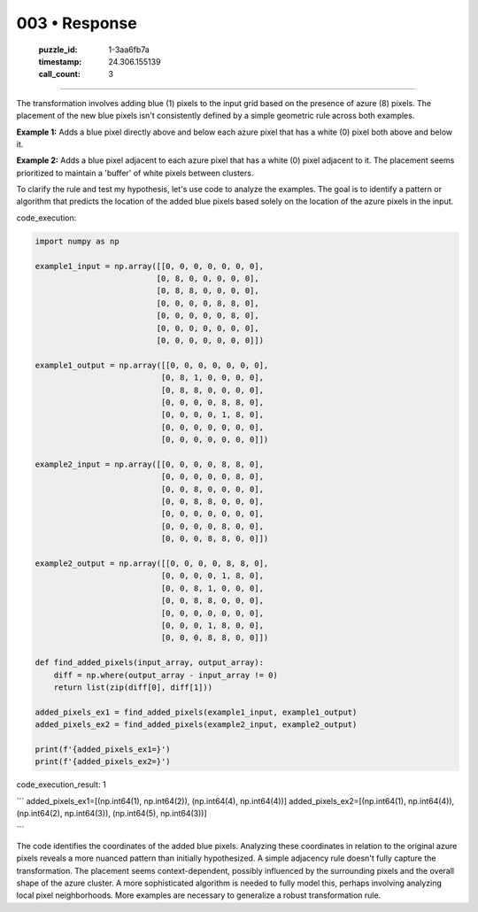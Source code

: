 003 • Response
==============

   :puzzle_id: 1-3aa6fb7a
   :timestamp: 24.306.155139
   :call_count: 3



====

The transformation involves adding blue (1) pixels to the input grid based on the presence of azure (8) pixels.  The placement of the new blue pixels isn't consistently defined by a simple geometric rule across both examples.

**Example 1:** Adds a blue pixel directly above and below each azure pixel that has a white (0) pixel both above and below it.

**Example 2:** Adds a blue pixel adjacent to each azure pixel that has a white (0) pixel adjacent to it.  The placement seems prioritized to maintain a 'buffer' of white pixels between clusters.

To clarify the rule and test my hypothesis, let's use code to analyze the examples.  The goal is to identify a pattern or algorithm that predicts the location of the added blue pixels based solely on the location of the azure pixels in the input.

code_execution:


.. code-block:: python

    import numpy as np
    
    example1_input = np.array([[0, 0, 0, 0, 0, 0, 0],
                              [0, 8, 0, 0, 0, 0, 0],
                              [0, 8, 8, 0, 0, 0, 0],
                              [0, 0, 0, 0, 8, 8, 0],
                              [0, 0, 0, 0, 0, 8, 0],
                              [0, 0, 0, 0, 0, 0, 0],
                              [0, 0, 0, 0, 0, 0, 0]])
    
    example1_output = np.array([[0, 0, 0, 0, 0, 0, 0],
                               [0, 8, 1, 0, 0, 0, 0],
                               [0, 8, 8, 0, 0, 0, 0],
                               [0, 0, 0, 0, 8, 8, 0],
                               [0, 0, 0, 0, 1, 8, 0],
                               [0, 0, 0, 0, 0, 0, 0],
                               [0, 0, 0, 0, 0, 0, 0]])
    
    example2_input = np.array([[0, 0, 0, 0, 8, 8, 0],
                               [0, 0, 0, 0, 0, 8, 0],
                               [0, 0, 8, 0, 0, 0, 0],
                               [0, 0, 8, 8, 0, 0, 0],
                               [0, 0, 0, 0, 0, 0, 0],
                               [0, 0, 0, 0, 8, 0, 0],
                               [0, 0, 0, 8, 8, 0, 0]])
    
    example2_output = np.array([[0, 0, 0, 0, 8, 8, 0],
                               [0, 0, 0, 0, 1, 8, 0],
                               [0, 0, 8, 1, 0, 0, 0],
                               [0, 0, 8, 8, 0, 0, 0],
                               [0, 0, 0, 0, 0, 0, 0],
                               [0, 0, 0, 1, 8, 0, 0],
                               [0, 0, 0, 8, 8, 0, 0]])
    
    def find_added_pixels(input_array, output_array):
        diff = np.where(output_array - input_array != 0)
        return list(zip(diff[0], diff[1]))
    
    added_pixels_ex1 = find_added_pixels(example1_input, example1_output)
    added_pixels_ex2 = find_added_pixels(example2_input, example2_output)
    
    print(f'{added_pixels_ex1=}')
    print(f'{added_pixels_ex2=}')

code_execution_result: 1

```
added_pixels_ex1=[(np.int64(1), np.int64(2)), (np.int64(4), np.int64(4))]
added_pixels_ex2=[(np.int64(1), np.int64(4)), (np.int64(2), np.int64(3)), (np.int64(5), np.int64(3))]

```

The code identifies the coordinates of the added blue pixels.  Analyzing these coordinates in relation to the original azure pixels reveals a more nuanced pattern than initially hypothesized.  A simple adjacency rule doesn't fully capture the transformation.  The placement seems context-dependent, possibly influenced by the surrounding pixels and the overall shape of the azure cluster. A more sophisticated algorithm is needed to fully model this, perhaps involving analyzing local pixel neighborhoods. More examples are necessary to generalize a robust transformation rule.


.. seealso::

   - :doc:`003-history`
   - :doc:`003-prompt`

